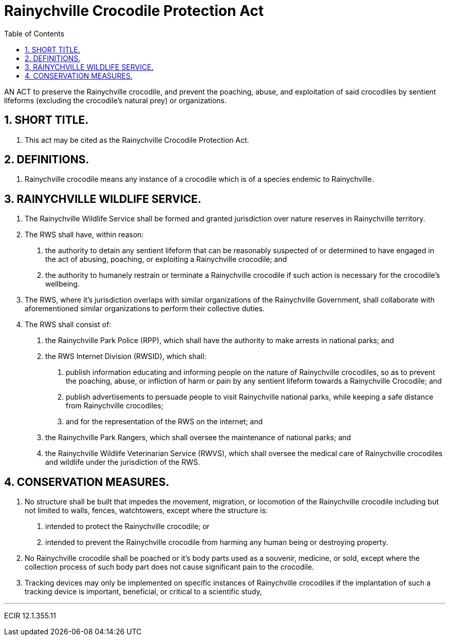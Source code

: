 = Rainychville Crocodile Protection Act
:toc:
:sectnums: |,all|


AN ACT to preserve the Rainychville crocodile, and prevent
the poaching, abuse, and exploitation of said
crocodiles by sentient lifeforms (excluding the crocodile's
natural prey) or organizations.

== SHORT TITLE.
. This act may be cited as the Rainychville Crocodile Protection Act.

== DEFINITIONS.
. Rainychville crocodile means any instance of a crocodile which is of
a species endemic to Rainychville.

== RAINYCHVILLE WILDLIFE SERVICE.
. The Rainychville Wildlife Service shall be formed and granted
jurisdiction over nature reserves in Rainychville territory.
. The RWS shall have, within reason:
["arabic"]
.. the authority to detain any sentient lifeform that can be
reasonably suspected of or determined to have engaged in the
act of abusing, poaching, or exploiting a Rainychville
crocodile; and
.. the authority to humanely restrain or terminate a
Rainychville crocodile if such action is necessary for the
crocodile's wellbeing.
. The RWS, where it's jurisdiction overlaps with similar organizations
of the Rainychville Government, shall collaborate with aforementioned
similar organizations to perform their collective duties.
. The RWS shall consist of:
["arabic"]
.. the Rainychville Park Police (RPP), which shall have the authority
to make arrests in national parks; and
.. the RWS Internet Division (RWSID), which shall:
["arabic"]
... publish information educating and informing people on the nature of
Rainychville crocodiles, so as to prevent the poaching, abuse, or
infliction of harm or pain by any sentient lifeform towards a
Rainychville Crocodile; and
... publish advertisements to persuade people to visit Rainychville
national parks, while keeping a safe distance from Rainychville crocodiles;
... and for the representation of the RWS on the internet; and
.. the Rainychville Park Rangers, which shall oversee the maintenance of
national parks; and
.. the Rainychville Wildlife Veterinarian Service (RWVS), which shall
oversee the medical care of Rainychville crocodiles and wildlife under the
jurisdiction of the RWS.

== CONSERVATION MEASURES.
. No structure shall be built that impedes the movement, migration, or
locomotion of the Rainychville crocodile including but not limited to
walls, fences, watchtowers, except where the structure is:
["arabic"]
.. intended to protect the Rainychville crocodile; or
.. intended to prevent the Rainychville crocodile from harming any human
being or destroying property.
. No Rainychville crocodile shall be poached or it's body parts used as
a souvenir, medicine, or sold, except where the collection process of
such body part does not cause significant pain to the crocodile.
. Tracking devices may only be implemented on specific instances of Rainychville
crocodiles if the implantation of such a tracking device is important,
beneficial, or critical to a scientific study,


***

ECIR 12.1.355.11
